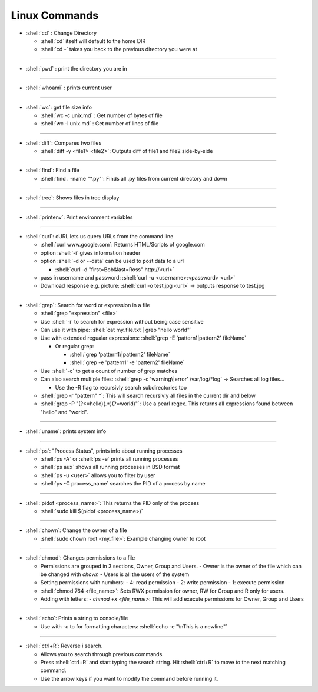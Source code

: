 .. role:: shell(code)
    :language: shell

Linux Commands
==============

- :shell:`cd` : Change Directory

  - :shell:`cd` itself will default to the home DIR
  - :shell:`cd -` takes you back to the previous directory you were at

----

- :shell:`pwd` : print the directory you are in

----

- :shell:`whoami` : prints current user

----

- :shell:`wc`: get file size info

  - :shell:`wc -c unix.md` : Get number of bytes of file
  - :shell:`wc -l unix.md` : Get number of lines of file

----

- :shell:`diff`: Compares two files

  - :shell:`diff -y <file1> <file2>`: Outputs diff of file1 and file2 side-by-side

----

- :shell:`find`: Find a file

  - :shell:`find . -name "*.py"`: Finds all .py files from current directory and down

----

- :shell:`tree`: Shows files in tree display

----

- :shell:`printenv`: Print environment variables

----

- :shell:`curl`: cURL lets us query URLs from the command line

  - :shell:`curl www.google.com`: Returns HTML/Scripts of google.com
  - option :shell:`-i` gives information header
  - option :shell:`-d or --data` can be used to post data to a url

    - :shell:`curl -d "first=Bob&last=Ross" http://<url>`

  - pass in username and password: :shell:`curl -u <username>:<password> <url>`
  - Download response e.g. picture: :shell:`curl -o test.jpg <url>` -> outputs response to test.jpg

----

- :shell:`grep`: Search for word or expression in a file

  - :shell:`grep "expression" <file>`
  - Use :shell:`-i` to search for expression without being case sensitive
  - Can use it with pipe: :shell:`cat my_file.txt | grep "hello world"`
  - Use with extended regualar expressions: :shell:`grep -E 'pattern1|pattern2' fileName`
    
    - Or regular grep:
      
      - :shell:`grep 'pattern1\|pattern2' fileName`
      - :shell:`grep -e 'pattern1' -e 'pattern2' fileName`
  
  - Use :shell:`-c` to get a count of number of grep matches
  - Can also search multiple files: :shell:`grep -c 'warning\|error' /var/log/*log` -> Searches all log files...
    
    - Use the -R flag to recursivly search subdirectories too
  
  - :shell:`grep -r "pattern" *`: This will search recursivly all files in the current dir and below

  - :shell:`grep -P "(?<=hello)(.*)(?=world)"`: Use a pearl regex. This returns all
    expressions found between "hello" and "world".

----

- :shell:`uname`: prints system info

----

- :shell:`ps`: "Process Status", prints info about running processes

  - :shell:`ps -A` or :shell:`ps -e` prints all running processes

  - :shell:`ps aux` shows all running processes in BSD format

  - :shell:`ps -u <user>` allows you to filter by user

  - :shell:`ps -C process_name` searches the PID of a process by name

----

- :shell:`pidof <process_name>`: This returns the PID only of the process

  - :shell:`sudo kill $(pidof <process_name>)`

----

- :shell:`chown`: Change the owner of a file

  - :shell:`sudo chown root <my_file>`: Example changing owner to root

----

- :shell:`chmod`: Changes permissions to a file

  - Permissions are grouped in 3 sections, Owner, Group and Users.
    - Owner is the owner of the file which can be changed with `chown`
    - Users is all the users of the system

  - Setting permissions with numbers:
    - 4: read permission
    - 2: write permission
    - 1: execute permission
  - :shell:`chmod 764 <file_name>`: Sets RWX permission for owner, RW for Group and R only for users.

  - Adding with letters:
    - `chmod +x <file_name>`: This will add execute permissions for Owner, Group and Users

----

- :shell:`echo`: Prints a string to console/file

  - Use with `-e` to for formatting characters: :shell:`echo -e "\nThis is a newline"`

----

- :shell:`ctrl+R`: Reverse i search.

  - Allows you to search through previous commands.
  - Press :shell:`ctrl+R` and start typing the search string. Hit :shell:`ctrl+R` to move to the next matching
    command.
  - Use the arrow keys if you want to modify the command before running it.